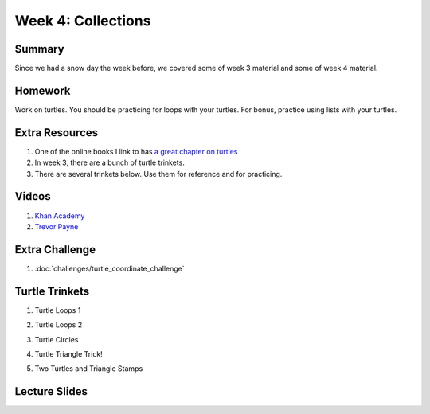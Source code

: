 Week 4: Collections
===================


Summary
^^^^^^^

Since we had a snow day the week before, we covered some of week 3 material and some of week 4 material.

Homework
^^^^^^^^

Work on turtles.  You should be practicing for loops with your turtles.  For bonus, practice using lists with your turtles.

Extra Resources
^^^^^^^^^^^^^^^

1.  One of the online books I link to has `a great chapter on turtles <http://openbookproject.net/thinkcs/python/english3e/hello_little_turtles.html>`_
2. In week 3, there are a bunch of turtle trinkets.
3. There are several trinkets below.  Use them for reference and for practicing.

Videos
^^^^^^
1. `Khan Academy <https://www.youtube.com/watch?v=zEyEC34MY1A>`_
2. `Trevor Payne <https://www.youtube.com/watch?v=19EfbO5D_8s>`_

Extra Challenge
^^^^^^^^^^^^^^^
1. :doc:`challenges/turtle_coordinate_challenge`

Turtle Trinkets
^^^^^^^^^^^^^^^

1. Turtle Loops 1

.. raw:: html

    <iframe src="https://trinket.io/embed/python/eb7b608d56" width="100%" height="600" frameborder="0" marginwidth="0" marginheight="0" allowfullscreen></iframe>

2. Turtle Loops 2

.. raw:: html

    <iframe src="https://trinket.io/embed/python/fc826fce5d" width="100%" height="600" frameborder="0" marginwidth="0" marginheight="0" allowfullscreen></iframe>

3. Turtle Circles

.. raw:: html

    <iframe src="https://trinket.io/embed/python/6db31dcde4" width="100%" height="600" frameborder="0" marginwidth="0" marginheight="0" allowfullscreen></iframe>

4. Turtle Triangle Trick!

.. raw:: html

    <iframe src="https://trinket.io/embed/python/abd2f8c9d6" width="100%" height="600" frameborder="0" marginwidth="0" marginheight="0" allowfullscreen></iframe>

5. Two Turtles and Triangle Stamps

.. raw:: html

    <iframe src="https://trinket.io/embed/python/999e0b531e" width="100%" height="600" frameborder="0" marginwidth="0" marginheight="0" allowfullscreen></iframe>


Lecture Slides
^^^^^^^^^^^^^^

.. raw:: html

    <iframe src="https://docs.google.com/presentation/d/1USB9cW40aAw98wpv_2xfRMiOkIk4mHZV4j_HmHDdh3s/embed?start=false&loop=false&delayms=30000" frameborder="0" width="480" height="299" allowfullscreen="true" mozallowfullscreen="true" webkitallowfullscreen="true"></iframe>
